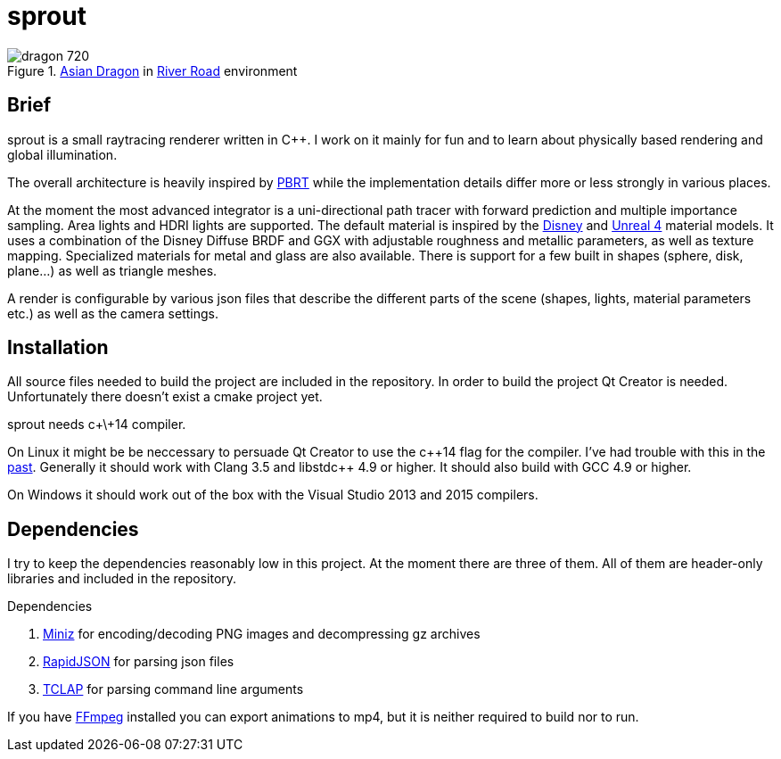 sprout
======

.http://graphics.stanford.edu/data/3Dscanrep/[Asian Dragon] in https://www.hdri-hub.com/hdrishop/freesamples/freehdri/item/115-hdr-112-river-road-free[River Road] environment
image::doc/images/dragon_720.jpg[]

== Brief

sprout is a small raytracing renderer written in C++. I work on it mainly for fun and to learn about physically based rendering and global illumination.

The overall architecture is heavily inspired by http://www.pbrt.org/[PBRT] while the implementation details differ more or less strongly in various places.

At the moment the most advanced integrator is a uni-directional path tracer with forward prediction and multiple importance sampling.
Area lights and HDRI lights are supported.
The default material is inspired by the https://disney-animation.s3.amazonaws.com/library/s2012_pbs_disney_brdf_notes_v2.pdf[Disney] and http://blog.selfshadow.com/publications/s2013-shading-course/karis/s2013_pbs_epic_notes_v2.pdf[Unreal 4] material models.
It uses a combination of the Disney Diffuse BRDF and GGX with adjustable roughness and metallic parameters, as well as texture mapping.
Specialized materials for metal and glass are also available.
There is support for a few built in shapes (sphere, disk, plane...) as well as triangle meshes.

A render is configurable by various json files that describe the different parts of the scene (shapes, lights, material parameters etc.) as well as the camera settings.

== Installation

All source files needed to build the project are included in the repository.
In order to build the project Qt Creator is needed. Unfortunately there doesn't exist a cmake project yet.

sprout needs c+\+14 compiler.

On Linux it might be be neccessary to persuade Qt Creator to use the c+\+14 flag for the compiler.
I've had trouble with this in the https://forum.qt.io/topic/52334/qmake-substituting-c-14-with-c-1[past].
Generally it should work with Clang 3.5 and libstdc++ 4.9 or higher. It should also build with GCC 4.9 or higher.

On Windows it should work out of the box with the Visual Studio 2013 and 2015 compilers.

== Dependencies

I try to keep the dependencies reasonably low in this project.
At the moment there are three of them.
All of them are header-only libraries and included in the repository.

.Dependencies
. https://code.google.com/p/miniz/[Miniz] for encoding/decoding PNG images and decompressing gz archives
. https://github.com/miloyip/rapidjson[RapidJSON] for parsing json files
. http://tclap.sourceforge.net/[TCLAP] for parsing command line arguments

If you have https://www.ffmpeg.org/[FFmpeg] installed you can export animations to mp4, but it is neither required to build nor to run.
